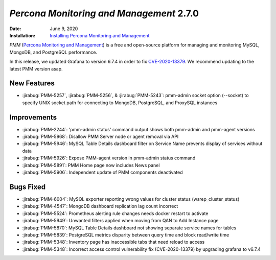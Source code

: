.. _PMM-2.7.0:

================================================================================
*Percona Monitoring and Management* 2.7.0
================================================================================

:Date: June 9, 2020
:Installation: `Installing Percona Monitoring and Management <https://www.percona.com/doc/percona-monitoring-and-management/2.x/install/index-server.html>`_

*PMM* (`Percona Monitoring and Management <https://www.percona.com/doc/percona-monitoring-and-management/index.html>`_)
is a free and open-source platform for managing and monitoring MySQL, MongoDB, and PostgreSQL
performance.

In this release, we updated Grafana to version 6.7.4 in order to fix  `CVE-2020-13379 <https://cve.mitre.org/cgi-bin/cvename.cgi?name=CVE-2020-13379/>`_. We recommend updating to the latest PMM version asap.   

New Features
================================================================================

* :jirabug:`PMM-5257`, :jirabug:`PMM-5256`, & :jirabug:`PMM-5243`: pmm-admin socket option (--socket) to specify UNIX socket path for connecting to MongoDB, PostgreSQL, and ProxySQL instances

Improvements
================================================================================

* :jirabug:`PMM-2244`: 'pmm-admin status' command output shows both pmm-admin and pmm-agent versions
* :jirabug:`PMM-5968`: Disallow PMM Server node or agent removal via API
* :jirabug:`PMM-5946`: MySQL Table Details dashboard filter on Service Name prevents display of services without data
* :jirabug:`PMM-5926`: Expose PMM-agent version in pmm-admin status command
* :jirabug:`PMM-5891`: PMM Home page now includes News panel
* :jirabug:`PMM-5906`: Independent update of PMM components deactivated

Bugs Fixed
================================================================================

* :jirabug:`PMM-6004`: MySQL exporter reporting wrong values for cluster status (wsrep_cluster_status)
* :jirabug:`PMM-4547`: MongoDB dashboard replication lag count incorrect
* :jirabug:`PMM-5524`: Prometheus alerting rule changes needs docker restart to activate
* :jirabug:`PMM-5949`: Unwanted filters applied when moving from QAN to Add Instance page
* :jirabug:`PMM-5870`: MySQL Table Details dashboard not showing separate service names for tables
* :jirabug:`PMM-5839`: PostgreSQL metrics disparity between query time and block read/write time
* :jirabug:`PMM-5348`: Inventory page has inaccessible tabs that need reload to access
* :jirabug:`PMM-5348`: Incorrect access control vulnerability fix (CVE-2020-13379) by upgrading grafana to v6.7.4



